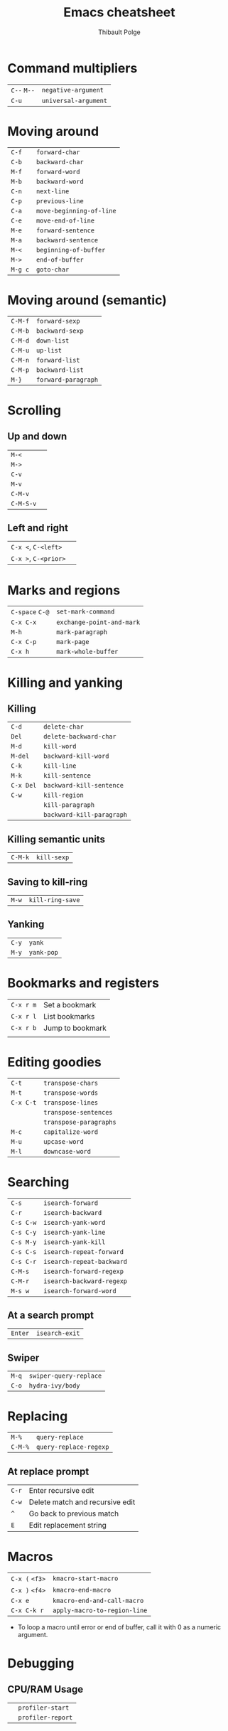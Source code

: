 #+TITLE: Emacs cheatsheet
#+AUTHOR: Thibault Polge
#+HTML_HEAD: <link rel="stylesheet" type="text/css" href="emacs-cheatsheet.css" />
#+OPTIONS: toc:nil

* Command multipliers


| =C--= =M--= | ~negative-argument~  |
| =C-u=     | ~universal-argument~ |

* Moving around

| =C-f=   | ~forward-char~           |
| =C-b=   | ~backward-char~          |
| =M-f=   | ~forward-word~           |
| =M-b=   | ~backward-word~          |
| =C-n=   | ~next-line~              |
| =C-p=   | ~previous-line~          |
| =C-a=   | ~move-beginning-of-line~ |
| =C-e=   | ~move-end-of-line~       |
| =M-e=   | ~forward-sentence~       |
| =M-a=   | ~backward-sentence~      |
| =M-<=   | ~beginning-of-buffer~    |
| =M->=   | ~end-of-buffer~          |
| =M-g c= | ~goto-char~              |

* Moving around (semantic)

| =C-M-f= | ~forward-sexp~      |
| =C-M-b= | ~backward-sexp~     |
| =C-M-d= | ~down-list~         |
| =C-M-u= | ~up-list~           |
| =C-M-n= | ~forward-list~      |
| =C-M-p= | ~backward-list~     |
| =M-}=   | ~forward-paragraph~ |

* Scrolling

** Up and down

| =M-<=     |   |
| =M->=     |   |
| =C-v=     |   |
| =M-v=     |   |
| =C-M-v=   |   |
| =C-M-S-v= |   |

** Left and right

| =C-x <=, =C-<left>=  |   |
| =C-x >=, =C-<prior>= |   |

* Marks and regions

| =C-space= =C-@= | ~set-mark-command~        |
| =C-x C-x=      | ~exchange-point-and-mark~ |
| =M-h=          | ~mark-paragraph~          |
| =C-x C-p=      | ~mark-page~               |
| =C-x h=        | ~mark-whole-buffer~       |

* Killing and yanking

** Killing

| =C-d=     | ~delete-char~             |
| =Del=     | ~delete-backward-char~    |
| =M-d=     | ~kill-word~               |
| =M-del=   | ~backward-kill-word~      |
| =C-k=     | ~kill-line~               |
| =M-k=     | ~kill-sentence~           |
| =C-x Del= | ~backward-kill-sentence~  |
| =C-w=     | ~kill-region~             |
|         | ~kill-paragraph~          |
|         | ~backward-kill-paragraph~ |

** Killing semantic units

| =C-M-k= | ~kill-sexp~ |

** Saving to kill-ring

| =M-w=     | ~kill-ring-save~          |

** Yanking

| =C-y=     | ~yank~                    |
| =M-y=     | ~yank-pop~                |

* Bookmarks and registers

| =C-x r m= | Set a bookmark   |
| =C-x r l= | List bookmarks   |
| =C-x r b= | Jump to bookmark |
|         |                  |

* Editing goodies

| =C-t=     | ~transpose-chars~      |
| =M-t=     | ~transpose-words~      |
| =C-x C-t= | ~transpose-lines~      |
|         | ~transpose-sentences~  |
|         | ~transpose-paragraphs~ |
| =M-c=     | ~capitalize-word~      |
| =M-u=     | ~upcase-word~          |
| =M-l=     | ~downcase-word~        |

* Searching

| =C-s=     | ~isearch-forward~         |
| =C-r=     | ~isearch-backward~        |
| =C-s C-w= | ~isearch-yank-word~       |
| =C-s C-y= | ~isearch-yank-line~       |
| =C-s M-y= | ~isearch-yank-kill~       |
| =C-s C-s= | ~isearch-repeat-forward~  |
| =C-s C-r= | ~isearch-repeat-backward~ |
| =C-M-s=   | ~isearch-forward-regexp~  |
| =C-M-r=   | ~isearch-backward-regexp~ |
| =M-s w=   | ~isearch-forward-word~    |

** At a search prompt
   
| =Enter= | ~isearch-exit~ |

** Swiper

| =M-q= | ~swiper-query-replace~ |
| =C-o= | ~hydra-ivy/body~       |

* Replacing

| =M-%=   | ~query-replace~        |
| =C-M-%= | ~query-replace-regexp~ |

** At replace prompt

| =C-r= | Enter recursive edit            |
| =C-w= | Delete match and recursive edit |
| =^=   | Go back to previous match       |
| =E=   | Edit replacement string         |

* Macros

| =C-x (= =<f3>= | ~kmacro-start-macro~         |
| =C-x )= =<f4>= | ~kmacro-end-macro~           |
| =C-x e=      | ~kmacro-end-and-call-macro~  |
| =C-x C-k r=  | ~apply-macro-to-region-line~ |

 - To loop a macro until error or end of buffer, call it with 0 as a numeric argument.

* Debugging

** CPU/RAM Usage

|  | ~profiler-start~ |
|  | ~profiler-report~ |

* Misc

 * ~subword-mode~ and ~superword-mode~ treat =snake_case= and =CamelCase=, respectively, as distinct words.  ~glasses-mode~ visually separates CamelCased words: =Camel_Cased=.
 * See ~paragraph-indent-minor-mode~ (p. )

